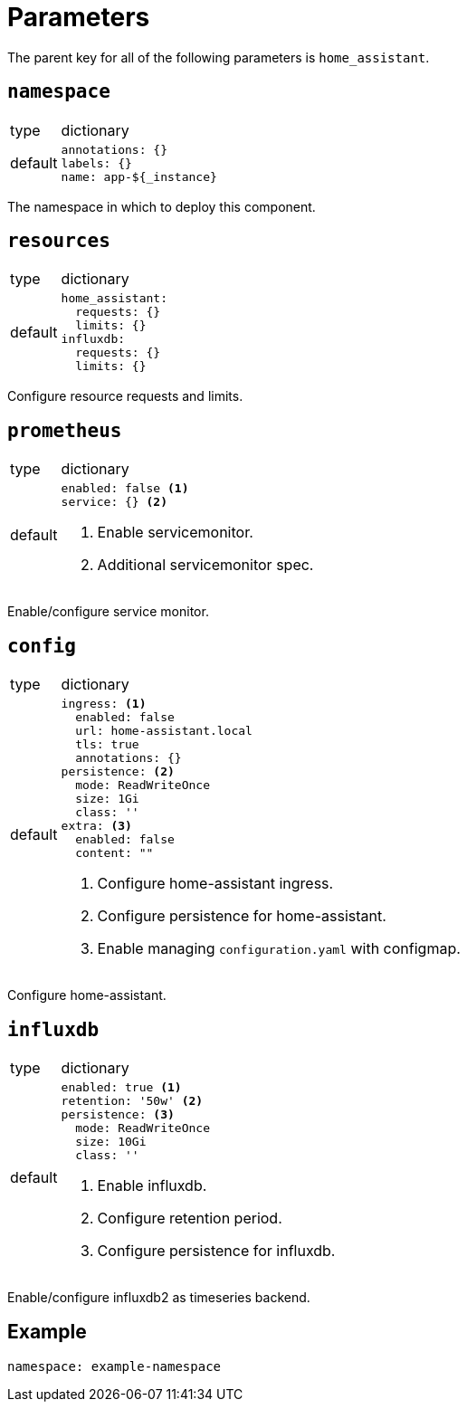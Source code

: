 = Parameters

The parent key for all of the following parameters is `home_assistant`.

== `namespace`

[horizontal]
type:: dictionary
default::
+
[source,yaml]
----
annotations: {}
labels: {}
name: app-${_instance}
----

The namespace in which to deploy this component.


== `resources`

[horizontal]
type:: dictionary
default::
+
[source,yaml]
----
home_assistant:
  requests: {}
  limits: {}
influxdb:
  requests: {}
  limits: {}
----

Configure resource requests and limits.


== `prometheus`

[horizontal]
type:: dictionary
default::
+
[source,yaml]
----
enabled: false <1>
service: {} <2>
----
<1> Enable servicemonitor.
<2> Additional servicemonitor spec.

Enable/configure service monitor.


== `config`

[horizontal]
type:: dictionary
default::
+
[source,yaml]
----
ingress: <1>
  enabled: false
  url: home-assistant.local
  tls: true
  annotations: {}
persistence: <2>
  mode: ReadWriteOnce
  size: 1Gi
  class: ''
extra: <3>
  enabled: false
  content: ""
----
<1> Configure home-assistant ingress.
<2> Configure persistence for home-assistant.
<2> Enable managing `configuration.yaml` with configmap.

Configure home-assistant.


== `influxdb`

[horizontal]
type:: dictionary
default::
+
[source,yaml]
----
enabled: true <1>
retention: '50w' <2>
persistence: <3>
  mode: ReadWriteOnce
  size: 10Gi
  class: ''
----
<1> Enable influxdb.
<2> Configure retention period.
<3> Configure persistence for influxdb.

Enable/configure influxdb2 as timeseries backend.


== Example

[source,yaml]
----
namespace: example-namespace
----
